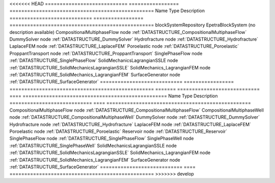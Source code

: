 

<<<<<<< HEAD
============================ ================= ================================================= 
Name                         Type              Description                                       
============================ ================= ================================================= 
blockSystemRepository        EpetraBlockSystem (no description available)                        
CompositionalMultiphaseFlow  node              :ref:`DATASTRUCTURE_CompositionalMultiphaseFlow`  
DummySolver                  node              :ref:`DATASTRUCTURE_DummySolver`                  
Hydrofracture                node              :ref:`DATASTRUCTURE_Hydrofracture`                
LaplaceFEM                   node              :ref:`DATASTRUCTURE_LaplaceFEM`                   
Poroelastic                  node              :ref:`DATASTRUCTURE_Poroelastic`                  
ProppantTransport            node              :ref:`DATASTRUCTURE_ProppantTransport`            
SinglePhaseFlow              node              :ref:`DATASTRUCTURE_SinglePhaseFlow`              
SolidMechanicsLagrangianSSLE node              :ref:`DATASTRUCTURE_SolidMechanicsLagrangianSSLE` 
SolidMechanics_LagrangianFEM node              :ref:`DATASTRUCTURE_SolidMechanics_LagrangianFEM` 
SurfaceGenerator             node              :ref:`DATASTRUCTURE_SurfaceGenerator`             
============================ ================= ================================================= 
=======
============================ ==== ================================================= 
Name                         Type Description                                       
============================ ==== ================================================= 
CompositionalMultiphaseFlow  node :ref:`DATASTRUCTURE_CompositionalMultiphaseFlow`  
CompositionalMultiphaseWell  node :ref:`DATASTRUCTURE_CompositionalMultiphaseWell`  
DummySolver                  node :ref:`DATASTRUCTURE_DummySolver`                  
Hydrofracture                node :ref:`DATASTRUCTURE_Hydrofracture`                
LaplaceFEM                   node :ref:`DATASTRUCTURE_LaplaceFEM`                   
Poroelastic                  node :ref:`DATASTRUCTURE_Poroelastic`                  
Reservoir                    node :ref:`DATASTRUCTURE_Reservoir`                    
SinglePhaseFlow              node :ref:`DATASTRUCTURE_SinglePhaseFlow`              
SinglePhaseWell              node :ref:`DATASTRUCTURE_SinglePhaseWell`              
SolidMechanicsLagrangianSSLE node :ref:`DATASTRUCTURE_SolidMechanicsLagrangianSSLE` 
SolidMechanics_LagrangianFEM node :ref:`DATASTRUCTURE_SolidMechanics_LagrangianFEM` 
SurfaceGenerator             node :ref:`DATASTRUCTURE_SurfaceGenerator`             
============================ ==== ================================================= 
>>>>>>> develop


